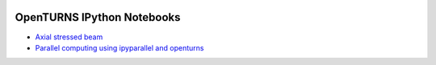 .. image:: https://travis-ci.org/openturns/notebooks.svg?branch=master
    :target: https://travis-ci.org/openturns/notebooks

===========================
OpenTURNS IPython Notebooks
===========================

- `Axial stressed beam <http://nbviewer.ipython.org/github/openturns/notebooks/blob/master/axial_stressed_beam.ipynb>`_
- `Parallel computing using ipyparallel and openturns <http://nbviewer.ipython.org/github/openturns/notebooks/blob/master/OpenTURNSIPythonParallelFunction.dont_test_me.ipynb>`_
